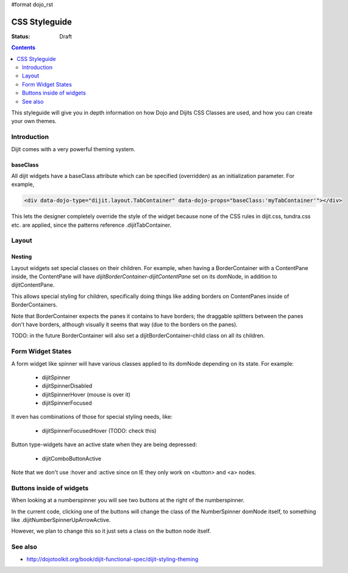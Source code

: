 #format dojo_rst

CSS Styleguide
===============

:Status: Draft

.. contents::
   :depth: 2

This styleguide will give you in depth information on how Dojo and Dijits CSS Classes are used, and how you can create your own themes.

============
Introduction
============

Dijit comes with a very powerful theming system.

baseClass
---------
All dijit widgets have a baseClass attribute which can be specified (overridden) as an initialization parameter.  For example,

.. code-block :: html

  <div data-dojo-type="dijit.layout.TabContainer" data-dojo-props="baseClass:'myTabContainer'"></div>

This lets the designer completely override the style of the widget because none of the CSS rules in dijit.css, tundra.css etc. are applied, since the patterns reference .dijitTabContainer.


======
Layout
======

Nesting
---------

Layout widgets set special classes on their children.   For example, when having a BorderContainer with a ContentPane inside, the ContentPane will have `dijitBorderContainer-dijitContentPane` set on its domNode, in addition to dijitContentPane.

This allows special styling for children, specifically doing things like adding borders on ContentPanes inside of BorderContainers.

Note that BorderContainer expects the panes it contains to have borders; the draggable splitters between the panes don't have borders, although visually it seems that way (due to the borders on the panes).

TODO: in the future BorderContainer will also set a dijitBorderContainer-child class on all its children.


==================
Form Widget States
==================
A form widget like spinner will have various classes applied to its domNode depending on its state.  For example:

  - dijitSpinner
  - dijitSpinnerDisabled
  - dijitSpinnerHover  (mouse is over it)
  - dijitSpinnerFocused

It even has combinations of those for special styling needs, like:

  - dijitSpinnerFocusedHover  (TODO: check this)


Button type-widgets have an active state when they are being depressed:

  - dijitComboButtonActive

Note that we don't use :hover and :active since on IE they only work on <button> and <a> nodes.

=========================
Buttons inside of widgets
=========================

When looking at a numberspinner you will see two buttons at the right of the numberspinner.

In the current code, clicking one of the buttons will change the class of the NumberSpinner domNode itself, to something like .dijitNumberSpinnerUpArrowActive.

However, we plan to change this so it just sets a class on the button node itself. 

========
See also
========

* http://dojotoolkit.org/book/dijit-functional-spec/dijit-styling-theming
